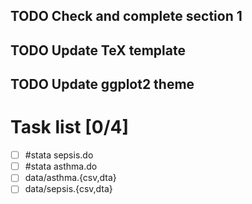 
** TODO Check and complete section 1
** TODO Update TeX template
** TODO Update ggplot2 theme

* Task list [0/4]

- [ ] #stata sepsis.do
- [ ] #stata asthma.do
- [ ] data/asthma.{csv,dta}
- [ ] data/sepsis.{csv,dta} 
